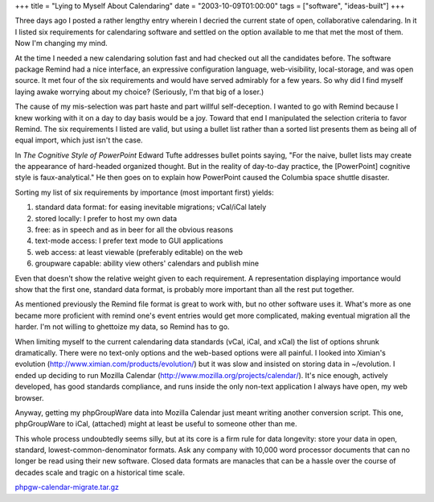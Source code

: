 +++
title = "Lying to Myself About Calendaring"
date = "2003-10-09T01:00:00"
tags = ["software", "ideas-built"]
+++



Three days ago I posted a rather lengthy entry wherein I decried the current state of open, collaborative calendaring.  In it I listed six requirements for calendaring software and settled on the option available to me that met the most of them.   Now I'm changing my mind.

At the time I needed a new calendaring solution fast and had checked out all the candidates before.  The software package Remind had a nice interface, an expressive configuration language, web-visibility, local-storage, and was open source.  It met four of the six requirements and would have served admirably for a few years.  So why did I find myself laying awake worrying about my choice?  (Seriously, I'm that big of a loser.)

The cause of my mis-selection was part haste and part willful self-deception.  I wanted to go with Remind because I knew working with it on a day to day basis would be a joy.  Toward that end I manipulated the selection criteria to favor Remind.  The six requirements I listed are valid, but using a bullet list rather than a sorted list presents them as being all of equal import, which just isn't the case.

In *The Cognitive Style of PowerPoint* Edward Tufte addresses bullet points saying, "For the naive, bullet lists may create the appearance of hard-headed organized thought.  But in the reality of day-to-day practice, the [PowerPoint] cognitive style is faux-analytical."  He then goes on to explain how PowerPoint caused the Columbia space shuttle disaster.

Sorting my list of six requirements by importance (most important first) yields:

1. standard data format: for easing inevitable migrations; vCal/iCal lately

#. stored locally: I prefer to host my own data

#. free: as in speech and as in beer for all the obvious reasons

#. text-mode access: I prefer text mode to GUI applications

#. web access: at least viewable (preferably editable) on the web

#. groupware capable: ability view others' calendars and publish mine

Even that doesn't show the relative weight given to each requirement.  A representation displaying importance would show that the first one, standard data format, is probably more important than all the rest put together.

As mentioned previously the Remind file format is great to work with, but no other software uses it.  What's more as one became more proficient with remind one's event entries would get more complicated, making eventual migration all the harder.  I'm not willing to ghettoize my data, so Remind has to go.

When limiting myself to the current calendaring data standards (vCal, iCal, and xCal) the list of options shrunk dramatically.  There were no text-only options and the web-based options were all painful.  I looked into Ximian's evolution (http://www.ximian.com/products/evolution/) but it was slow and insisted on storing data in ~/evolution.  I ended up deciding to run Mozilla Calendar (http://www.mozilla.org/projects/calendar/).  It's nice enough, actively developed, has good standards compliance, and runs inside the only non-text application I always have open, my web browser.

Anyway, getting my phpGroupWare data into Mozilla Calendar just meant writing another conversion script.  This one, phpGroupWare to iCal, (attached) might at least be useful to someone other than me.

This whole process undoubtedly seems silly, but at its core is a firm rule for data longevity: store your data in open, standard, lowest-common-denominator formats.  Ask any company with 10,000 word processor documents that can no longer be read using their new software. Closed data formats are manacles that can be a hassle over the course of decades scale and tragic on a historical time scale.

`phpgw-calendar-migrate.tar.gz`_







.. _phpgw-calendar-migrate.tar.gz: /unblog/attachments/2003-10-09-phpgw-calendar-migrate.tar.gz



.. date: 1065675600
.. tags: ideas-built,software
